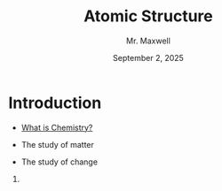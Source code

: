  #+TITLE: Atomic Structure
#+AUTHOR: Mr. Maxwell
#+EMAIL: tyler.maxwell@lausd.net
#+DATE: September 2, 2025
#+DESCRIPTION: 
#+KEYWORDS: 
#+LANGUAGE: en
#+OPTIONS: H:1 num:t toc:nil \n:nil @:t ::t |:t ^:t -:t f:t *:t <:t
#+OPTIONS:   TeX:t LaTeX:t skip:nil d:nil todo:t pri:nil tags:not-in-toc
#+INFOJS_OPT: view:nil toc:nil ltoc:t mouse:underline buttons:0
#+EXPORT_SELECT_TAGS: export
#+EXPORT_EXCLUDE_TAGS: noexport
#+HTML_LINK_UP:
#+HTML_LINK_HOME:


* Introduction


- [[https://www.youtube.com/watch?v=NDPad7BIQpU&pp=ygUeYnJlYWtpbmcgYmFkIHdoYXQgaXMgY2hlbWlzdHJ5][What is Chemistry?]]
#+BEAMER: \pause
  - The study of matter
#+BEAMER: \pause
  - The study of change

*** 
